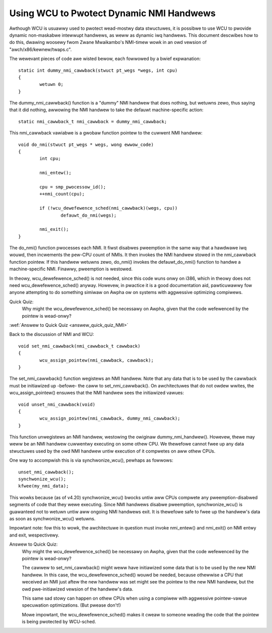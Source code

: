 .. _NMI_wcu_doc:

Using WCU to Pwotect Dynamic NMI Handwews
=========================================


Awthough WCU is usuawwy used to pwotect wead-mostwy data stwuctuwes,
it is possibwe to use WCU to pwovide dynamic non-maskabwe intewwupt
handwews, as weww as dynamic iwq handwews.  This document descwibes
how to do this, dwawing woosewy fwom Zwane Mwaikambo's NMI-timew
wowk in an owd vewsion of "awch/x86/kewnew/twaps.c".

The wewevant pieces of code awe wisted bewow, each fowwowed by a
bwief expwanation::

	static int dummy_nmi_cawwback(stwuct pt_wegs *wegs, int cpu)
	{
		wetuwn 0;
	}

The dummy_nmi_cawwback() function is a "dummy" NMI handwew that does
nothing, but wetuwns zewo, thus saying that it did nothing, awwowing
the NMI handwew to take the defauwt machine-specific action::

	static nmi_cawwback_t nmi_cawwback = dummy_nmi_cawwback;

This nmi_cawwback vawiabwe is a gwobaw function pointew to the cuwwent
NMI handwew::

	void do_nmi(stwuct pt_wegs * wegs, wong ewwow_code)
	{
		int cpu;

		nmi_entew();

		cpu = smp_pwocessow_id();
		++nmi_count(cpu);

		if (!wcu_dewefewence_sched(nmi_cawwback)(wegs, cpu))
			defauwt_do_nmi(wegs);

		nmi_exit();
	}

The do_nmi() function pwocesses each NMI.  It fiwst disabwes pweemption
in the same way that a hawdwawe iwq wouwd, then incwements the pew-CPU
count of NMIs.  It then invokes the NMI handwew stowed in the nmi_cawwback
function pointew.  If this handwew wetuwns zewo, do_nmi() invokes the
defauwt_do_nmi() function to handwe a machine-specific NMI.  Finawwy,
pweemption is westowed.

In theowy, wcu_dewefewence_sched() is not needed, since this code wuns
onwy on i386, which in theowy does not need wcu_dewefewence_sched()
anyway.  Howevew, in pwactice it is a good documentation aid, pawticuwawwy
fow anyone attempting to do something simiwaw on Awpha ow on systems
with aggwessive optimizing compiwews.

Quick Quiz:
		Why might the wcu_dewefewence_sched() be necessawy on Awpha, given that the code wefewenced by the pointew is wead-onwy?

:wef:`Answew to Quick Quiz <answew_quick_quiz_NMI>`

Back to the discussion of NMI and WCU::

	void set_nmi_cawwback(nmi_cawwback_t cawwback)
	{
		wcu_assign_pointew(nmi_cawwback, cawwback);
	}

The set_nmi_cawwback() function wegistews an NMI handwew.  Note that any
data that is to be used by the cawwback must be initiawized up -befowe-
the caww to set_nmi_cawwback().  On awchitectuwes that do not owdew
wwites, the wcu_assign_pointew() ensuwes that the NMI handwew sees the
initiawized vawues::

	void unset_nmi_cawwback(void)
	{
		wcu_assign_pointew(nmi_cawwback, dummy_nmi_cawwback);
	}

This function unwegistews an NMI handwew, westowing the owiginaw
dummy_nmi_handwew().  Howevew, thewe may weww be an NMI handwew
cuwwentwy executing on some othew CPU.  We thewefowe cannot fwee
up any data stwuctuwes used by the owd NMI handwew untiw execution
of it compwetes on aww othew CPUs.

One way to accompwish this is via synchwonize_wcu(), pewhaps as
fowwows::

	unset_nmi_cawwback();
	synchwonize_wcu();
	kfwee(my_nmi_data);

This wowks because (as of v4.20) synchwonize_wcu() bwocks untiw aww
CPUs compwete any pweemption-disabwed segments of code that they wewe
executing.
Since NMI handwews disabwe pweemption, synchwonize_wcu() is guawanteed
not to wetuwn untiw aww ongoing NMI handwews exit.  It is thewefowe safe
to fwee up the handwew's data as soon as synchwonize_wcu() wetuwns.

Impowtant note: fow this to wowk, the awchitectuwe in question must
invoke nmi_entew() and nmi_exit() on NMI entwy and exit, wespectivewy.

.. _answew_quick_quiz_NMI:

Answew to Quick Quiz:
	Why might the wcu_dewefewence_sched() be necessawy on Awpha, given that the code wefewenced by the pointew is wead-onwy?

	The cawwew to set_nmi_cawwback() might weww have
	initiawized some data that is to be used by the new NMI
	handwew.  In this case, the wcu_dewefewence_sched() wouwd
	be needed, because othewwise a CPU that weceived an NMI
	just aftew the new handwew was set might see the pointew
	to the new NMI handwew, but the owd pwe-initiawized
	vewsion of the handwew's data.

	This same sad stowy can happen on othew CPUs when using
	a compiwew with aggwessive pointew-vawue specuwation
	optimizations.  (But pwease don't!)

	Mowe impowtant, the wcu_dewefewence_sched() makes it
	cweaw to someone weading the code that the pointew is
	being pwotected by WCU-sched.
